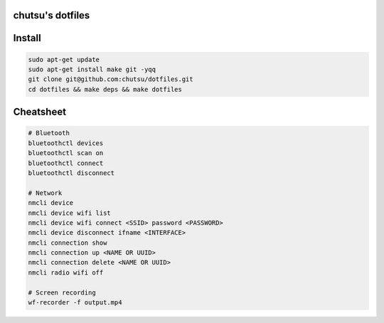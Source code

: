 chutsu's dotfiles
=================

.. image:: https://github.com/chutsu/dotfiles/actions/workflows/ci.yml/badge.svg
  :target: https://github.com/chutsu/dotfiles/actions/workflows/ci.yml


Install
=======

.. code-block::

  sudo apt-get update
  sudo apt-get install make git -yqq
  git clone git@github.com:chutsu/dotfiles.git
  cd dotfiles && make deps && make dotfiles


Cheatsheet
==========

.. code-block::

  # Bluetooth
  bluetoothctl devices
  bluetoothctl scan on
  bluetoothctl connect
  bluetoothctl disconnect

  # Network
  nmcli device
  nmcli device wifi list
  nmcli device wifi connect <SSID> password <PASSWORD>
  nmcli device disconnect ifname <INTERFACE>
  nmcli connection show
  nmcli connection up <NAME OR UUID>
  nmcli connection delete <NAME OR UUID>
  nmcli radio wifi off

  # Screen recording
  wf-recorder -f output.mp4
